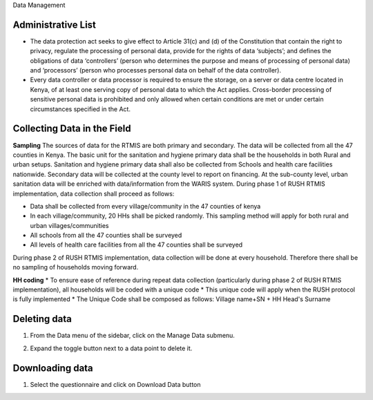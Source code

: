 .. raw:: html

    <style>
      .bolditalic {font-style: italic; font-weight: 700;}
      .heading {font-size: 34px; font-weight: 700;}
    </style>

.. role:: heading

:heading:`Data Management`

.. role:: bolditalic

Administrative List
--------------------

* The data protection act seeks to give effect to Article 31(c) and (d) of the Constitution that contain the right to privacy, regulate the processing of personal data, provide for the rights of data ‘subjects’; and defines the obligations of data ‘controllers’ (person who determines the purpose and means of processing of personal data) and ‘processors’ (person who processes personal data on behalf of the data controller).

* Every data controller or data processor is required to ensure the storage, on a server or data centre located in Kenya, of at least one serving copy of personal data to which the Act applies. Cross-border processing of sensitive personal data is prohibited and only allowed when certain conditions are met or under certain circumstances specified in the Act.

Collecting Data in the Field
-----------------------------

**Sampling**
The sources of data for the RTMIS are both primary and secondary. The data will be collected from all the 47 counties in Kenya. The basic unit for the sanitation and hygiene primary data shall be the households in both Rural and urban setups. Sanitation and hygiene primary data shall also be collected from Schools and health care facilities nationwide.   Secondary data will be collected at the county level to report on financing. At the sub-county level, urban sanitation data will be enriched with data/information from the WARIS system. During phase 1 of RUSH RTMIS implementation, data collection shall proceed as follows:

* Data shall be collected from every village/community in the 47 counties of kenya
* In each village/community, 20 HHs shall be picked randomly. This sampling method will apply for both rural and urban villages/communities
* All schools  from all the 47 counties shall be surveyed
* All levels of health care facilities from all the 47 counties shall be surveyed

During phase 2 of RUSH RTMIS implementation, data collection will be done at every household. Therefore there shall be no sampling of households moving forward.

**HH coding**
* To ensure ease of reference during repeat data collection (particularly during phase 2 of RUSH RTMIS implementation), all households will be coded with a unique code
* This unique code will apply when the RUSH protocol is fully implemented 
* The Unique Code shall be composed as follows:  Village name+SN + HH Head's Surname

Deleting data
--------------

1. From the Data menu of the sidebar, click on the :bolditalic:`Manage Data` submenu.

.. image:: ../assests/image51.png
    :alt: Deleting Data
    :width: 100%

2. Expand the toggle button next to a data point to delete it.

.. image:: ../assests/image43.png
    :alt: Deleting Data
    :width: 100%

Downloading data
-----------------
1. Select the questionnaire and click on :bolditalic:`Download Data` button

.. image:: ../assests/image11.png
    :alt: Downloading Data
    :width: 100%

.. image:: ../assests/image44.png
    :alt: Downloading Data
    :width: 100%
